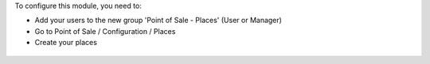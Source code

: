 To configure this module, you need to:

* Add your users to the new group 'Point of Sale - Places' (User or Manager)

* Go to Point of Sale / Configuration / Places

* Create your places

.. figure:: ../static/description/pos_place_tree.png
